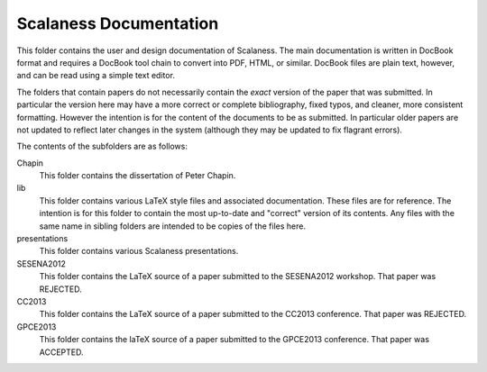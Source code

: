 
Scalaness Documentation
=======================

This folder contains the user and design documentation of Scalaness. The main documentation is
written in DocBook format and requires a DocBook tool chain to convert into PDF, HTML, or
similar. DocBook files are plain text, however, and can be read using a simple text editor.

The folders that contain papers do not necessarily contain the *exact* version of the paper that
was submitted. In particular the version here may have a more correct or complete bibliography,
fixed typos, and cleaner, more consistent formatting. However the intention is for the content
of the documents to be as submitted. In particular older papers are not updated to reflect later
changes in the system (although they may be updated to fix flagrant errors).

The contents of the subfolders are as follows:

Chapin
    This folder contains the dissertation of Peter Chapin.

lib
    This folder contains various LaTeX style files and associated documentation. These files are
    for reference. The intention is for this folder to contain the most up-to-date and "correct"
    version of its contents. Any files with the same name in sibling folders are intended to be
    copies of the files here.

presentations
    This folder contains various Scalaness presentations.

SESENA2012
    This folder contains the LaTeX source of a paper submitted to the SESENA2012 workshop. That
    paper was REJECTED.

CC2013
    This folder contains the LaTeX source of a paper submitted to the CC2013 conference. That
    paper was REJECTED.

GPCE2013
    This folder contains the laTeX source of a paper submitted to the GPCE2013 conference. That
    paper was ACCEPTED.
